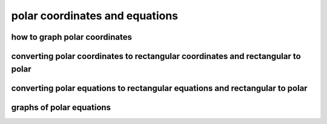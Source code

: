 polar coordinates and equations
===============================


how to graph polar coordinates
------------------------------

converting polar coordinates to rectangular coordinates and rectangular to polar
--------------------------------------------------------------------------------

converting polar equations to rectangular equations and rectangular to polar
----------------------------------------------------------------------------

graphs of polar equations
-------------------------
